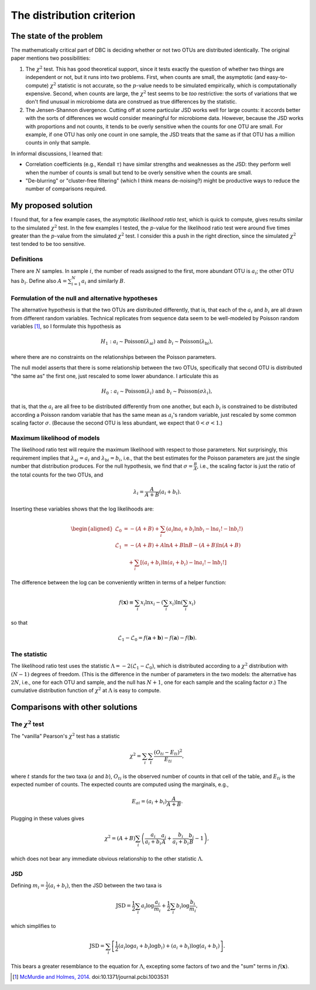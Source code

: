 .. _distribution_section:

==========================
The distribution criterion
==========================

The state of the problem
========================

The mathematically critical part of DBC is deciding whether or not two
OTUs are distributed identically. The original paper mentions two
possibilities:

1. The :math:`\chi^2` test. This has good theoretical support, since it
   tests exactly the question of whether two things are independent or
   not, but it runs into two problems. First, when counts are small, the
   asymptotic (and easy-to-compute) :math:`\chi^2` statistic is not
   accurate, so the :math:`p`-value needs to be simulated empirically,
   which is computationally expensive. Second, when counts are large,
   the :math:`\chi^2` test seems to be *too* restrictive: the sorts of
   variations that we don't find unusual in microbiome data are
   construed as true differences by the statistic.
2. The Jensen-Shannon divergence. Cutting off at some particular JSD
   works well for large counts: it accords better with the sorts of
   differences we would consider meaningful for microbiome data.
   However, because the JSD works with proportions and not counts, it
   tends to be overly sensitive when the counts for one OTU are small.
   For example, if one OTU has only one count in one sample, the JSD
   treats that the same as if that OTU has a million counts in only that
   sample.

In informal discussions, I learned that:

-  Correlation coefficients (e.g., Kendall :math:`\tau`) have similar
   strengths and weaknesses as the JSD: they perform well when the
   number of counts is small but tend to be overly sensitive when the
   counts are small.
-  "De-blurring" or "cluster-free filtering" (which I think means
   de-noising?) might be productive ways to reduce the number of
   comparisons required.

My proposed solution
====================

I found that, for a few example cases, the asymptotic *likelihood ratio
test*, which is quick to compute, gives results similar to the simulated
:math:`\chi^2` test. In the few examples I tested, the :math:`p`-value
for the likelihood ratio test were around five times greater than the
:math:`p`-value from the simulated :math:`\chi^2` test. I consider this
a push in the right direction, since the simulated :math:`\chi^2` test
tended to be too sensitive.

Definitions
-----------

There are :math:`N` samples. In sample :math:`i`, the number of reads
assigned to the first, more abundant OTU is :math:`a_i`; the other OTU
has :math:`b_i`. Define also :math:`A = \sum_{i=1}^N a_i` and similarly
:math:`B`.

Formulation of the null and alternative hypotheses
--------------------------------------------------

The alternative hypothesis is that the two OTUs are distributed
differently, that is, that each of the :math:`a_i` and :math:`b_i` are
all drawn from different random variables. Technical replicates from
sequence data seem to be well-modeled by Poisson random variables [1]_,
so I formulate this hypothesis as

.. math::

   H_1: a_i \sim \mathrm{Poisson}(\lambda_{\mathrm{a}i}) \text{ and } b_i \sim \mathrm{Poisson}(\lambda_{\mathrm{b}i}),

where there are no constraints on the relationships between the Poisson
parameters.

The null model asserts that there is some relationship between the two
OTUs, specifically that second OTU is distributed "the same as" the
first one, just rescaled to some lower abundance. I articulate this as

.. math::

   H_0: a_i \sim \mathrm{Poisson}(\lambda_i) \text{ and } b_i \sim \mathrm{Poisson}(\sigma \lambda_i),

that is, that the :math:`a_i` are all free to be distributed
differently from one another, but each :math:`b_i` is constrained to be
distributed according a Poisson random variable that has the same mean
as :math:`a_i`'s random variable, just rescaled by some common scaling
factor :math:`\sigma`. (Because the second OTU is less abundant, we
expect that :math:`0 < \sigma < 1`.)

Maximum likelihood of models
----------------------------

The likelihood ratio test will require the maximum likelihood with
respect to those parameters. Not surprisingly, this requirement implies
that :math:`\lambda_{\mathrm{a}i} = a_i` and
:math:`\lambda_{\mathrm{b}i} = b_i`, i.e., that the best estimates for
the Poisson parameters are just the single number that distribution
produces. For the null hypothesis, we find that
:math:`\sigma = \frac{B}{A}`, i.e., the scaling factor is just the ratio
of the total counts for the two OTUs, and

.. math::

   \lambda_i = \frac{A}{A + B}(a_i + b_i).

Inserting these variables shows that the log likelihoods are:

.. math::

   \begin{aligned}
   \mathcal{L}_0 &= -(A + B) + \sum_i \left( a_i \ln a_i + b_i \ln b_i - \ln a_i! - \ln b_i! \right) \\
   \mathcal{L}_1 &= -(A + B) + A \ln A + B \ln B - (A + B) \ln (A + B) \\
     &\quad + \sum_i \left[ (a_i + b_i) \ln (a_i + b_i) - \ln a_i! - \ln b_i! \right]
   \end{aligned}

The difference between the log can be conveniently written in terms of
a helper function:

.. math::

   f(\boldsymbol{x}) \equiv \sum_i x_i \ln x_i - \left( \sum_i x_i \right) \ln \left( \sum_i x_i \right)

so that

.. math::

   \mathcal{L}_1 - \mathcal{L}_0 = f(\boldsymbol{a} + \boldsymbol{b}) - f(\boldsymbol{a}) - f(\boldsymbol{b}).

The statistic
-------------

The likelihood ratio test uses the statistic
:math:`\Lambda = -2 \left( \mathcal{L}_1 - \mathcal{L}_0 \right)`, which
is distributed according to a :math:`\chi^2` distribution with
:math:`(N - 1)` degrees of freedom. (This is the difference in the
number of parameters in the two models: the alternative has :math:`2N`,
i.e., one for each OTU and sample, and the null has :math:`N + 1`, one
for each sample and the scaling factor :math:`\sigma`.) The cumulative
distribution function of :math:`\chi^2` at :math:`\Lambda` is easy to
compute.

Comparisons with other solutions
================================

The :math:`\chi^2` test
-----------------------

The "vanilla" Pearson's :math:`\chi^2` test has a statistic

.. math::

   \chi^2 = \sum_i \sum_t \frac{(O_{ti} - E_{ti})^2}{E_{ti}},

where :math:`t` stands for the two taxa (:math:`a` and :math:`b`),
:math:`O_{ti}` is the observed number of counts in that cell of the
table, and :math:`E_{ti}` is the expected number of counts. The expected
counts are computed using the marginals, e.g.,

.. math::

   E_{ai} = (a_i + b_i) \frac{A}{A + B}.

Plugging in these values gives

.. math::

   \chi^2 = (A + B) \sum_i \left( \frac{a_i}{a_i + b_i} \frac{a_i}{A} + \frac{b_i}{a_i + b_i} \frac{b_i}{B} - 1 \right),

which does not bear any immediate obvious relationship to the other
statistic :math:`\Lambda`.

JSD
---

Defining :math:`m_i = \tfrac{1}{2}(a_i + b_i)`, then the JSD between the
two taxa is

.. math::

   \mathrm{JSD} = \frac{1}{2} \sum_i a_i \log \frac{a_i}{m_i} + \frac{1}{2} \sum_i b_i \log \frac{b_i}{m_i},

which simplifies to

.. math::

   \mathrm{JSD} = \sum_i \left[ \frac{1}{2} \left( a_i \log a_i + b_i \log b_i \right) + (a_i + b_i) \log (a_i + b_i) \right].

This bears a greater resemblance to the equation for :math:`\Lambda`,
excepting some factors of two and the "sum" terms in
:math:`f(\boldsymbol{x})`.

.. [1]
   `McMurdie and Holmes,
   2014 <http://journals.plos.org/ploscompbiol/article?id=10.1371/journal.pcbi.1003531>`__.
   doi:10.1371/journal.pcbi.1003531
